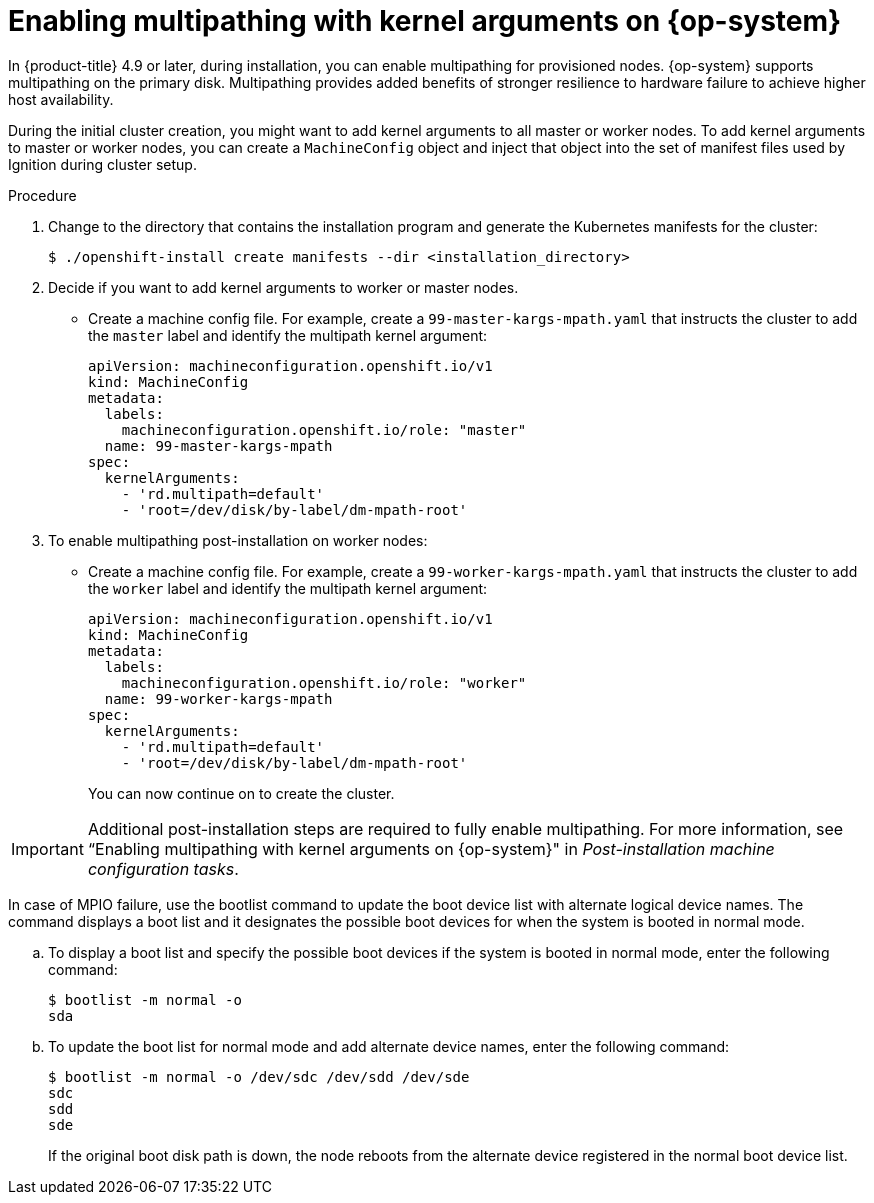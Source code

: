 // Module included in the following assemblies:
//
// * installing/installing_bibm_power/installing-ibm-power.adoc
// * installing/installing_ibm_power/installing-restricted-networks-ibm-power.adoc

:_content-type: PROCEDURE
[id="rhcos-enabling-multipathday-1-power_{context}"]
= Enabling multipathing with kernel arguments on {op-system}

In {product-title} 4.9 or later, during installation, you can enable multipathing for provisioned nodes.  {op-system} supports multipathing on the primary disk. Multipathing provides added benefits of stronger resilience to hardware failure to achieve higher host availability.

During the initial cluster creation, you might want to add kernel arguments to all master or worker nodes. To add kernel arguments to master or worker nodes, you can create a `MachineConfig` object and inject that object into the set of manifest files used by Ignition during cluster setup. 

.Procedure

. Change to the directory that contains the installation program and generate the Kubernetes manifests for the cluster:
+
[source,terminal]
----
$ ./openshift-install create manifests --dir <installation_directory>
----

. Decide if you want to add kernel arguments to worker or master nodes.

* Create a machine config file. For example, create a `99-master-kargs-mpath.yaml` that instructs the cluster to add the `master` label and identify the multipath kernel argument:
+
[source,yaml]
----
apiVersion: machineconfiguration.openshift.io/v1
kind: MachineConfig
metadata:
  labels:
    machineconfiguration.openshift.io/role: "master"
  name: 99-master-kargs-mpath
spec:
  kernelArguments:
    - 'rd.multipath=default'
    - 'root=/dev/disk/by-label/dm-mpath-root'
----

. To enable multipathing post-installation on worker nodes:

* Create a machine config file. For example, create a `99-worker-kargs-mpath.yaml` that instructs the cluster to add the `worker` label and identify the multipath kernel argument:
+
[source,yaml]
----
apiVersion: machineconfiguration.openshift.io/v1
kind: MachineConfig
metadata:
  labels:
    machineconfiguration.openshift.io/role: "worker"
  name: 99-worker-kargs-mpath
spec:
  kernelArguments:
    - 'rd.multipath=default'
    - 'root=/dev/disk/by-label/dm-mpath-root'
----
+
You can now continue on to create the cluster.

[IMPORTANT]
====
Additional post-installation steps are required to fully enable multipathing. For more information, see “Enabling multipathing with kernel arguments on {op-system}" in _Post-installation machine configuration tasks_.
====

In case of MPIO failure, use the bootlist command to update the boot device list with alternate logical device names.
The command displays a boot list and it designates the possible boot devices for when the system is booted in normal mode.

.. To display a boot list and specify the possible boot devices if the system is booted in normal mode, enter the following command:
+
[source,terminal]
----
$ bootlist -m normal -o
sda
----
.. To update the boot list for normal mode and add alternate device names, enter the following command:
+
[source,terminal]
----
$ bootlist -m normal -o /dev/sdc /dev/sdd /dev/sde
sdc
sdd
sde
----
+
If the original boot disk path is down, the node reboots from the alternate device registered in the normal boot device list.
